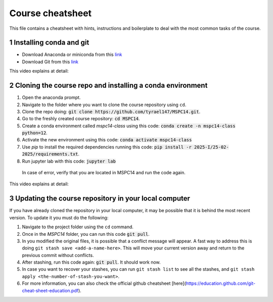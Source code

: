 Course cheatsheet
=================

This file contains a cheatsheet with hints, instructions and boilerplate to deal with \
the most common tasks of the course.

.. sectnum::

Installing conda and git
---------------------------

* Download Anaconda or miniconda from this `link <https://www.anaconda.com/download/success>`_
* Download Git from this `link <https://git-scm.com/downloads/win>`_

This video explains at detail:

.. image:: https://img.youtube.com/vi/C5MoZQTZ5Uc/maxresdefault.jpg
    :alt: Installation
    :target: https://www.youtube.com/watch?v=C5MoZQTZ5Uc


Cloning the course repo and installing a conda environment
-------------------------------------------------------------

#. Open the anaconda prompt.
#. Navigate to the folder where you want to clone the course repository using ``cd``.
#. Clone the repo doing: :code:`git clone https://github.com/tyrael147/MSPC14.git`.
#. Go to the freshly created course repository: :code:`cd MSPC14`.
#. Create a conda environment called `mspc14-class` using this code: :code:`conda create -n mspc14-class python=12`.
#. Activate the new environment using this code: :code:`conda activate mspc14-class`
#. Use `pip` to install the required dependencies running this code: :code:`pip install -r 2025-I/25-02-2025/requirements.txt`.
#. Run jupyter lab with this code: :code:`jupyter lab`
  In case of error, verify that you are located in MSPC14 and run the code again. 

This video explains at detail:

.. image:: https://img.youtube.com/vi/Pb9aYrESax4/maxresdefault.jpg
    :alt: Usage
    :target: https://www.youtube.com/watch?v=Pb9aYrESax4

Updating the course repository in your local computer
-----------------------------------------------------

If you have already cloned the repository in your local computer, it may be possible that it is behind the most recent version.
To update it you must do the following:

#. Navigate to the project folder using the ``cd`` command.
#. Once in the `MSPC14` folder, you can run this code :code:`git pull`. 
#. In you modified the original files, it is possible that a conflict message will appear. A fast way to address this is doing ``git stash save <add-a-name-here>``. This will move your current version away and return to the previous commit without conflicts.
#. After stashing, run this code again: :code:`git pull`. It should work now.
#. In case you want to recover your stashes, you can run ``git stash list`` to see all the stashes, and ``git stash apply <the-number-of-stash-you-want>``.
#. For more information, you can also check the official github cheatsheet [here](https://education.github.com/git-cheat-sheet-education.pdf).




